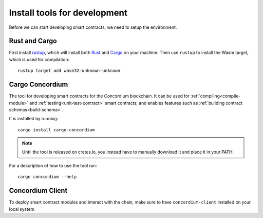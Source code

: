 .. _setup-tools:

=============================
Install tools for development
=============================
Before we can start developing smart contracts, we need to setup the
environment.

Rust and Cargo
==============
First install rustup_, which will install both Rust_ and Cargo_ on your
machine.
Then use ``rustup`` to install the Wasm target, which is used for compilation::

    rustup target add wasm32-unknown-unknown

Cargo Concordium
================

The tool for developing smart contracts for the Concordium blockchain.
It can be used for :ref:`compiling<compile-module>` and
:ref:`testing<unit-test-contract>` smart contracts, and enables features such as
:ref:`building contract schemas<build-schema>`.

.. todo::
    Add links for testing and schemas.

It is installed by running::

    cargo install cargo-concordium

.. note:: Until the tool is released on crates.io, you instead have to manually
   download it and place it in your PATH.

For a description of how to use the tool run::

    cargo concordium --help

Concordium Client
=================

To deploy smart contract modules and interact with the chain, make sure to have
``concordium-client`` installed on your local system.

.. todo::
    Link to install instructions


.. _Rust: https://www.rust-lang.org/
.. _Cargo: https://doc.rust-lang.org/cargo/
.. _rustup: https://rustup.rs/
